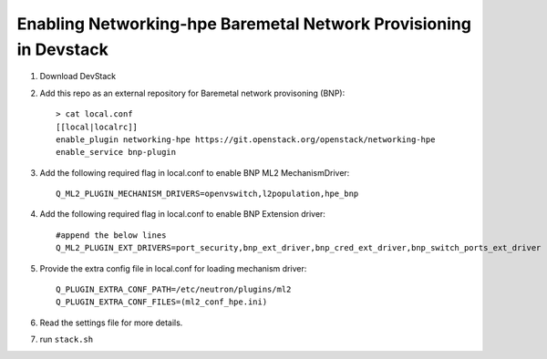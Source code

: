 ==================================================================
Enabling Networking-hpe Baremetal Network Provisioning in Devstack
==================================================================

1. Download DevStack

2. Add this repo as an external repository for Baremetal network provisoning (BNP)::

    > cat local.conf
    [[local|localrc]]
    enable_plugin networking-hpe https://git.openstack.org/openstack/networking-hpe
    enable_service bnp-plugin

3. Add the following required flag in local.conf to enable BNP ML2 MechanismDriver::

    Q_ML2_PLUGIN_MECHANISM_DRIVERS=openvswitch,l2population,hpe_bnp

4. Add the following required flag in local.conf to enable BNP Extension driver::

    #append the below lines
    Q_ML2_PLUGIN_EXT_DRIVERS=port_security,bnp_ext_driver,bnp_cred_ext_driver,bnp_switch_ports_ext_driver

5. Provide the extra config file in local.conf for loading mechanism driver::

    Q_PLUGIN_EXTRA_CONF_PATH=/etc/neutron/plugins/ml2
    Q_PLUGIN_EXTRA_CONF_FILES=(ml2_conf_hpe.ini)

6. Read the settings file for more details.

7. run ``stack.sh``
